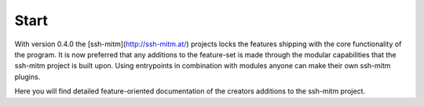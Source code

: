 Start
======

With version 0.4.0 the [ssh-mitm](http://ssh-mitm.at/) projects locks the features
shipping with the core functionality of the program.
It is now preferred that any additions to the
feature-set is made through the modular capabilities that the ssh-mitm project is built upon. Using
entrypoints in combination with modules anyone can make their own ssh-mitm plugins.

Here you will find detailed feature-oriented documentation of the creators
additions to the ssh-mitm project.